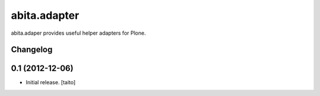 =============
abita.adapter
=============

abita.adaper provides useful helper adapters for Plone.

Changelog
---------

0.1 (2012-12-06)
----------------

- Initial release. [taito]
